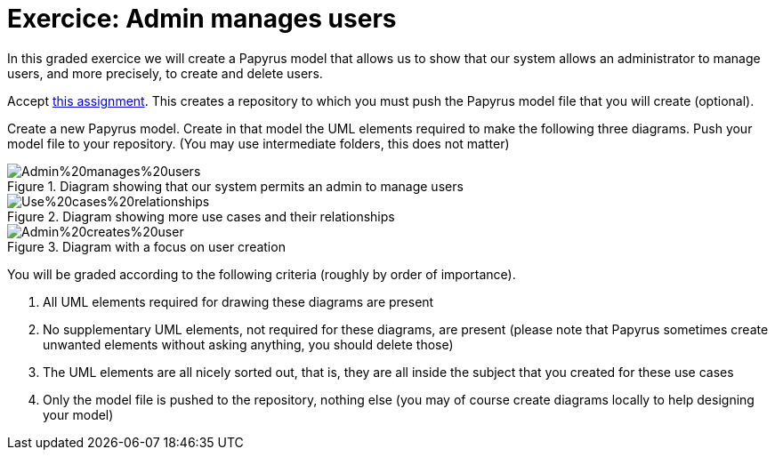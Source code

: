= Exercice: Admin manages users
In this graded exercice we will create a Papyrus model that allows us to show that our system allows an administrator to manage users, and more precisely, to create and delete users.

Accept https://classroom.github.com/a/yH9kBSeP[this assignment]. This creates a repository to which you must push the Papyrus model file that you will create (optional).

Create a new Papyrus model. Create in that model the UML elements required to make the following three diagrams. Push your model file to your repository. (You may use intermediate folders, this does not matter)

[[D1]]
.Diagram showing that our system permits an admin to manage users
image::Admin%20manages%20users.svg[opts="inline"]

[[D2]]
.Diagram showing more use cases and their relationships
image::Use%20cases%20relationships.svg[opts="inline"]

[[D3]]
.Diagram with a focus on user creation
image::Admin%20creates%20user.svg[opts="inline"]

You will be graded according to the following criteria (roughly by order of importance).

. All UML elements required for drawing these diagrams are present
. No supplementary UML elements, not required for these diagrams, are present (please note that Papyrus sometimes create unwanted elements without asking anything, you should delete those)
. The UML elements are all nicely sorted out, that is, they are all inside the subject that you created for these use cases
. Only the model file is pushed to the repository, nothing else (you may of course create diagrams locally to help designing your model)

// == Some results
// Out of 27 answers, number of answers that have got more than zero, by criteria.
// 
// * UC manage: exists 22; unique 16
// * Generalizes is the unique Manage UC: 15
// * No superfluous elements: 10
// * Sorted out: 2
// * Model only: 0 (cf. Papyrus/Create!)

